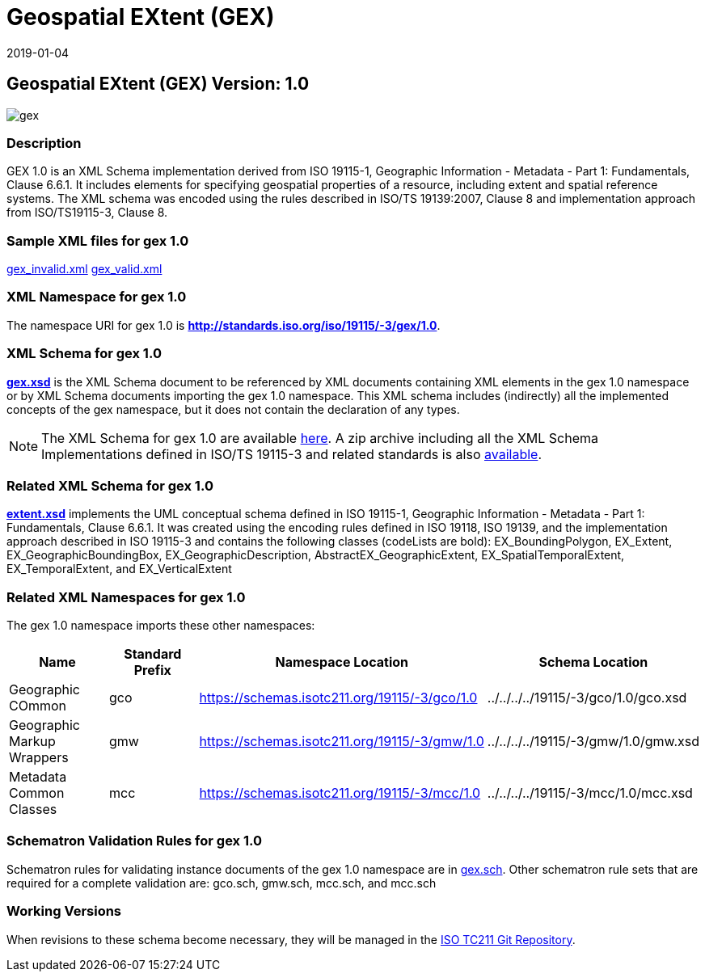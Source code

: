﻿= Geospatial EXtent (GEX)
:edition: 1.0
:revdate: 2019-01-04

== Geospatial EXtent (GEX) Version: 1.0

image::gex.png[]

=== Description

GEX 1.0 is an XML Schema implementation derived from ISO 19115-1, Geographic
Information - Metadata - Part 1: Fundamentals, Clause 6.6.1. It includes elements for
specifying geospatial properties of a resource, including extent and spatial
reference systems. The XML schema was encoded using the rules described in ISO/TS
19139:2007, Clause 8 and implementation approach from ISO/TS19115-3, Clause 8.

=== Sample XML files for gex 1.0

link:gex_invalid.xml[gex_invalid.xml] link:gex_valid.xml[gex_valid.xml]

=== XML Namespace for gex 1.0

The namespace URI for gex 1.0 is *http://standards.iso.org/iso/19115/-3/gex/1.0*.

=== XML Schema for gex 1.0

*link:gex.xsd[gex.xsd]* is the XML Schema document to be referenced by XML documents
containing XML elements in the gex 1.0 namespace or by XML Schema documents importing
the gex 1.0 namespace. This XML schema includes (indirectly) all the implemented
concepts of the gex namespace, but it does not contain the declaration of any types.

NOTE: The XML Schema for gex 1.0 are available link:gex.zip[here]. A zip archive
including all the XML Schema Implementations defined in ISO/TS 19115-3 and related
standards is also https://schemas.isotc211.org/19115/19115AllNamespaces.zip[available].

=== Related XML Schema for gex 1.0

*link:extent.xsd[extent.xsd]* implements the UML conceptual schema defined in ISO
19115-1, Geographic Information - Metadata - Part 1: Fundamentals, Clause 6.6.1. It
was created using the encoding rules defined in ISO 19118, ISO 19139, and the
implementation approach described in ISO 19115-3 and contains the following classes
(codeLists are bold): EX_BoundingPolygon, EX_Extent, EX_GeographicBoundingBox,
EX_GeographicDescription, AbstractEX_GeographicExtent, EX_SpatialTemporalExtent,
EX_TemporalExtent, and EX_VerticalExtent

=== Related XML Namespaces for gex 1.0

The gex 1.0 namespace imports these other namespaces:

[%unnumbered]
[options=header,cols=4]
|===
| Name | Standard Prefix | Namespace Location | Schema Location

| Geographic COmmon | gco |
https://schemas.isotc211.org/19115/-3/gco/1.0[https://schemas.isotc211.org/19115/-3/gco/1.0] | ../../../../19115/-3/gco/1.0/gco.xsd
| Geographic Markup Wrappers | gmw |
https://schemas.isotc211.org/19115/-3/gmw/1.0[https://schemas.isotc211.org/19115/-3/gmw/1.0] | ../../../../19115/-3/gmw/1.0/gmw.xsd
| Metadata Common Classes | mcc |
https://schemas.isotc211.org/19115/-3/mcc/1.0[https://schemas.isotc211.org/19115/-3/mcc/1.0] | ../../../../19115/-3/mcc/1.0/mcc.xsd
|===

=== Schematron Validation Rules for gex 1.0

Schematron rules for validating instance documents of the gex 1.0 namespace are in
link:gex.sch[gex.sch]. Other schematron rule sets that are required for a complete
validation are: gco.sch, gmw.sch, mcc.sch, and mcc.sch

=== Working Versions

When revisions to these schema become necessary, they will be managed in the
https://github.com/ISO-TC211/XML[ISO TC211 Git Repository].
